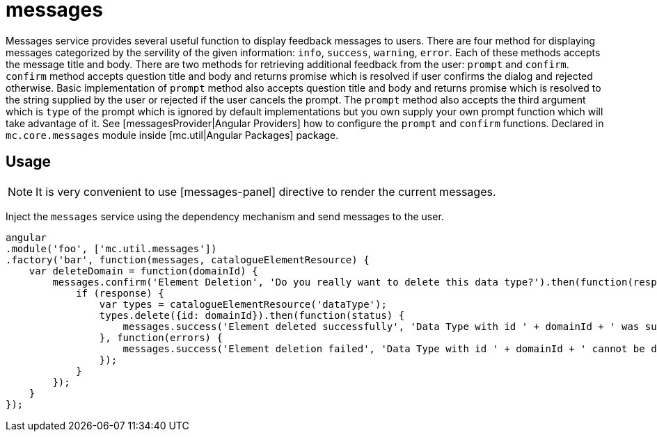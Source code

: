 = messages

Messages service provides several useful function to display feedback messages to users.
There are four method for displaying messages categorized by the servility of the given information: `info`, `success`,
`warning`, `error`. Each of these methods accepts the message title and body. There are two methods for retrieving
additional feedback from the user: `prompt` and `confirm`. `confirm` method accepts question title and body and returns
promise which is resolved if user confirms the dialog and rejected otherwise. Basic implementation of
`prompt` method also accepts question title and body and returns promise which is resolved to the string supplied by
the user or rejected if the user cancels the prompt. The `prompt` method also accepts the third argument which is `type`
of the prompt which is ignored by default implementations but you own supply your own prompt function which will
take advantage of it. See [messagesProvider|Angular Providers] how to configure the `prompt` and `confirm` functions.
Declared in `mc.core.messages` module inside [mc.util|Angular Packages] package.

== Usage

NOTE: It is very convenient to use [messages-panel] directive to render the current messages.

Inject the `messages` service using the dependency mechanism and send messages to the user.

[source,javascript]
----
angular
.module('foo', ['mc.util.messages'])
.factory('bar', function(messages, catalogueElementResource) {
    var deleteDomain = function(domainId) {
        messages.confirm('Element Deletion', 'Do you really want to delete this data type?').then(function(response) {
            if (response) {
                var types = catalogueElementResource('dataType');
                types.delete({id: domainId}).then(function(status) {
                    messages.success('Element deleted successfully', 'Data Type with id ' + domainId + ' was successfully deleted');
                }, function(errors) {
                    messages.success('Element deletion failed', 'Data Type with id ' + domainId + ' cannot be deleted');
                });
            }
        });
    }
});
----

